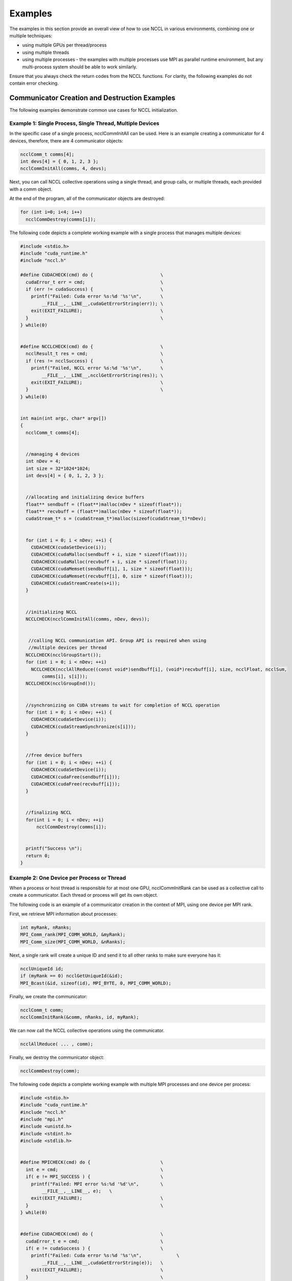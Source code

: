 ########
Examples
########

The examples in this section provide an overall view of how to use NCCL in various environments, combining one or multiple techniques:


* using multiple GPUs per thread/process
* using multiple threads
* using multiple processes - the examples with multiple processes use MPI as parallel runtime environment, but any multi-process system should be able to work similarly.


Ensure that you always check the return codes from the NCCL functions.  For clarity, the following examples do not contain error checking.

**********************************************
Communicator Creation and Destruction Examples
**********************************************

The following examples demonstrate common use cases for NCCL initialization.


Example 1: Single Process, Single Thread, Multiple Devices
----------------------------------------------------------


In the specific case of a single process, ncclCommInitAll can be used. Here is an example creating a communicator for 4 devices, therefore, there are 4 communicator objects:

.. code:: C

 ncclComm_t comms[4];
 int devs[4] = { 0, 1, 2, 3 };
 ncclCommInitAll(comms, 4, devs);

Next, you can call NCCL collective operations using a single thread, and group calls, or multiple threads, each provided with a comm object.


At the end of the program, all of the communicator objects are destroyed:

.. code:: C

 for (int i=0; i<4; i++)
   ncclCommDestroy(comms[i]);

The following code depicts a complete working example with a single process that manages multiple devices:

.. code:: C

 #include <stdio.h>
 #include "cuda_runtime.h"
 #include "nccl.h"

 #define CUDACHECK(cmd) do {                         \
   cudaError_t err = cmd;                            \
   if (err != cudaSuccess) {                         \
     printf("Failed: Cuda error %s:%d '%s'\n",       \
         __FILE__,__LINE__,cudaGetErrorString(err)); \
     exit(EXIT_FAILURE);                             \
   }                                                 \
 } while(0)


 #define NCCLCHECK(cmd) do {                         \
   ncclResult_t res = cmd;                           \
   if (res != ncclSuccess) {                         \
     printf("Failed, NCCL error %s:%d '%s'\n",       \
         __FILE__,__LINE__,ncclGetErrorString(res)); \
     exit(EXIT_FAILURE);                             \
   }                                                 \
 } while(0)


 int main(int argc, char* argv[])
 {
   ncclComm_t comms[4];


   //managing 4 devices
   int nDev = 4;
   int size = 32*1024*1024;
   int devs[4] = { 0, 1, 2, 3 };


   //allocating and initializing device buffers
   float** sendbuff = (float**)malloc(nDev * sizeof(float*));
   float** recvbuff = (float**)malloc(nDev * sizeof(float*));
   cudaStream_t* s = (cudaStream_t*)malloc(sizeof(cudaStream_t)*nDev);


   for (int i = 0; i < nDev; ++i) {
     CUDACHECK(cudaSetDevice(i));
     CUDACHECK(cudaMalloc(sendbuff + i, size * sizeof(float)));
     CUDACHECK(cudaMalloc(recvbuff + i, size * sizeof(float)));
     CUDACHECK(cudaMemset(sendbuff[i], 1, size * sizeof(float)));
     CUDACHECK(cudaMemset(recvbuff[i], 0, size * sizeof(float)));
     CUDACHECK(cudaStreamCreate(s+i));
   }


   //initializing NCCL
   NCCLCHECK(ncclCommInitAll(comms, nDev, devs));


    //calling NCCL communication API. Group API is required when using
    //multiple devices per thread
   NCCLCHECK(ncclGroupStart());
   for (int i = 0; i < nDev; ++i)
     NCCLCHECK(ncclAllReduce((const void*)sendbuff[i], (void*)recvbuff[i], size, ncclFloat, ncclSum,
         comms[i], s[i]));
   NCCLCHECK(ncclGroupEnd());


   //synchronizing on CUDA streams to wait for completion of NCCL operation
   for (int i = 0; i < nDev; ++i) {
     CUDACHECK(cudaSetDevice(i));
     CUDACHECK(cudaStreamSynchronize(s[i]));
   }


   //free device buffers
   for (int i = 0; i < nDev; ++i) {
     CUDACHECK(cudaSetDevice(i));
     CUDACHECK(cudaFree(sendbuff[i]));
     CUDACHECK(cudaFree(recvbuff[i]));
   }


   //finalizing NCCL
   for(int i = 0; i < nDev; ++i)
       ncclCommDestroy(comms[i]);


   printf("Success \n");
   return 0;
 }

Example 2: One Device per Process or Thread
-------------------------------------------

When a process or host thread is responsible for at most one GPU, ncclCommInitRank can be used as a collective call to create a communicator. Each thread or process will get its own object.


The following code is an example of a communicator creation in the context of MPI, using one device per MPI rank.


First, we retrieve MPI information about processes:

.. code:: C

 int myRank, nRanks;
 MPI_Comm_rank(MPI_COMM_WORLD, &myRank);
 MPI_Comm_size(MPI_COMM_WORLD, &nRanks);

Next, a single rank will create a unique ID and send it to all other ranks to make sure everyone has it:

.. code:: C

 ncclUniqueId id;
 if (myRank == 0) ncclGetUniqueId(&id);
 MPI_Bcast(&id, sizeof(id), MPI_BYTE, 0, MPI_COMM_WORLD);

Finally, we create the communicator:

.. code:: C

 ncclComm_t comm;
 ncclCommInitRank(&comm, nRanks, id, myRank);

We can now call the NCCL collective operations using the communicator.

.. code:: C

 ncclAllReduce( ... , comm);

Finally, we destroy the communicator object:

.. code:: C

 ncclCommDestroy(comm);


The following code depicts a complete working example with multiple MPI processes and one device per process:

.. code:: C

 #include <stdio.h>
 #include "cuda_runtime.h"
 #include "nccl.h"
 #include "mpi.h"
 #include <unistd.h>
 #include <stdint.h>
 #include <stdlib.h>


 #define MPICHECK(cmd) do {                          \
   int e = cmd;                                      \
   if( e != MPI_SUCCESS ) {                          \
     printf("Failed: MPI error %s:%d '%d'\n",        \
         __FILE__,__LINE__, e);   \
     exit(EXIT_FAILURE);                             \
   }                                                 \
 } while(0)


 #define CUDACHECK(cmd) do {                         \
   cudaError_t e = cmd;                              \
   if( e != cudaSuccess ) {                          \
     printf("Failed: Cuda error %s:%d '%s'\n",             \
         __FILE__,__LINE__,cudaGetErrorString(e));   \
     exit(EXIT_FAILURE);                             \
   }                                                 \
 } while(0)


 #define NCCLCHECK(cmd) do {                         \
   ncclResult_t r = cmd;                             \
   if (r!= ncclSuccess) {                            \
     printf("Failed, NCCL error %s:%d '%s'\n",             \
         __FILE__,__LINE__,ncclGetErrorString(r));   \
     exit(EXIT_FAILURE);                             \
   }                                                 \
 } while(0)


 static uint64_t getHostHash(const char* string) {
   // Based on DJB2a, result = result * 33 ^ char
   uint64_t result = 5381;
   for (int c = 0; string[c] != '\0'; c++){
     result = ((result << 5) + result) ^ string[c];
   }
   return result;
 }


 static void getHostName(char* hostname, int maxlen) {
   gethostname(hostname, maxlen);
   for (int i=0; i< maxlen; i++) {
     if (hostname[i] == '.') {
         hostname[i] = '\0';
         return;
     }
   }
 }


 int main(int argc, char* argv[])
 {
   int size = 32*1024*1024;


   int myRank, nRanks, localRank = 0;


   //initializing MPI
   MPICHECK(MPI_Init(&argc, &argv));
   MPICHECK(MPI_Comm_rank(MPI_COMM_WORLD, &myRank));
   MPICHECK(MPI_Comm_size(MPI_COMM_WORLD, &nRanks));


   //calculating localRank based on hostname which is used in selecting a GPU
   uint64_t hostHashs[nRanks];
   char hostname[1024];
   getHostName(hostname, 1024);
   hostHashs[myRank] = getHostHash(hostname);
   MPICHECK(MPI_Allgather(MPI_IN_PLACE, 0, MPI_DATATYPE_NULL, hostHashs, sizeof(uint64_t), MPI_BYTE, MPI_COMM_WORLD));
   for (int p=0; p<nRanks; p++) {
      if (p == myRank) break;
      if (hostHashs[p] == hostHashs[myRank]) localRank++;
   }


   ncclUniqueId id;
   ncclComm_t comm;
   float *sendbuff, *recvbuff;
   cudaStream_t s;


   //get NCCL unique ID at rank 0 and broadcast it to all others
   if (myRank == 0) ncclGetUniqueId(&id);
   MPICHECK(MPI_Bcast((void *)&id, sizeof(id), MPI_BYTE, 0, MPI_COMM_WORLD));


   //picking a GPU based on localRank, allocate device buffers
   CUDACHECK(cudaSetDevice(localRank));
   CUDACHECK(cudaMalloc(&sendbuff, size * sizeof(float)));
   CUDACHECK(cudaMalloc(&recvbuff, size * sizeof(float)));
   CUDACHECK(cudaStreamCreate(&s));


   //initializing NCCL
   NCCLCHECK(ncclCommInitRank(&comm, nRanks, id, myRank));


   //communicating using NCCL
   NCCLCHECK(ncclAllReduce((const void*)sendbuff, (void*)recvbuff, size, ncclFloat, ncclSum,
         comm, s));


   //completing NCCL operation by synchronizing on the CUDA stream
   CUDACHECK(cudaStreamSynchronize(s));


   //free device buffers
   CUDACHECK(cudaFree(sendbuff));
   CUDACHECK(cudaFree(recvbuff));


   //finalizing NCCL
   ncclCommDestroy(comm);


   //finalizing MPI
   MPICHECK(MPI_Finalize());


   printf("[MPI Rank %d] Success \n", myRank);
   return 0;
 }

.. _Ex3:

Example 3: Multiple Devices per Thread
--------------------------------------

You can combine both multiple process or threads and multiple device per process or thread. In this case, we need to use group semantics.


The following example combines MPI and multiple devices per process (=MPI rank).


First, we retrieve MPI information about processes:

.. code:: C

 int myRank, nRanks;
 MPI_Comm_rank(MPI_COMM_WORLD, &myRank);
 MPI_Comm_size(MPI_COMM_WORLD, &nRanks);

Next, a single rank will create a unique ID and send it to all other ranks to make sure everyone has it:

.. code:: C

 ncclUniqueId id;
 if (myRank == 0) ncclGetUniqueId(&id);
 MPI_Bcast(id, sizeof(id), MPI_BYTE, 0, 0, MPI_COMM_WORLD);

Then, we create our ngpus communicator objects, which are part of a larger group of ngpus*nRanks:

.. code:: C

 ncclComm_t comms[ngpus];
 ncclGroupStart();
 for (int i=0; i<ngpus; i++) {
   cudaSetDevice(devs[i]);
   ncclCommInitRank(comms+i, ngpus*nRanks, id, myRank*ngpus+i);
 }
 ncclGroupEnd();

Next, we call NCCL collective operations using a single thread, and group calls, or multiple threads, each provided with a comm object.

At the end of the program, we destroy all communicators objects:

.. code:: C

 for (int i=0; i<ngpus; i++)
   ncclCommDestroy(comms[i]);

The following code depicts a complete working example with multiple MPI processes and multiple devices per process:

.. code:: C

 #include <stdio.h>
 #include "cuda_runtime.h"
 #include "nccl.h"
 #include "mpi.h"
 #include <unistd.h>
 #include <stdint.h>


 #define MPICHECK(cmd) do {                          \
   int e = cmd;                                      \
   if( e != MPI_SUCCESS ) {                          \
     printf("Failed: MPI error %s:%d '%d'\n",        \
         __FILE__,__LINE__, e);   \
     exit(EXIT_FAILURE);                             \
   }                                                 \
 } while(0)


 #define CUDACHECK(cmd) do {                         \
   cudaError_t e = cmd;                              \
   if( e != cudaSuccess ) {                          \
     printf("Failed: Cuda error %s:%d '%s'\n",             \
         __FILE__,__LINE__,cudaGetErrorString(e));   \
     exit(EXIT_FAILURE);                             \
   }                                                 \
 } while(0)


 #define NCCLCHECK(cmd) do {                         \
   ncclResult_t r = cmd;                             \
   if (r!= ncclSuccess) {                            \
     printf("Failed, NCCL error %s:%d '%s'\n",             \
         __FILE__,__LINE__,ncclGetErrorString(r));   \
     exit(EXIT_FAILURE);                             \
   }                                                 \
 } while(0)


 static uint64_t getHostHash(const char* string) {
   // Based on DJB2a, result = result * 33 ^ char
   uint64_t result = 5381;
   for (int c = 0; string[c] != '\0'; c++){
     result = ((result << 5) + result) ^ string[c];
   }
   return result;
 }


 static void getHostName(char* hostname, int maxlen) {
   gethostname(hostname, maxlen);
   for (int i=0; i< maxlen; i++) {
     if (hostname[i] == '.') {
         hostname[i] = '\0';
         return;
     }
   }
 }


 int main(int argc, char* argv[])
 {
   int size = 32*1024*1024;


   int myRank, nRanks, localRank = 0;


   //initializing MPI
   MPICHECK(MPI_Init(&argc, &argv));
   MPICHECK(MPI_Comm_rank(MPI_COMM_WORLD, &myRank));
   MPICHECK(MPI_Comm_size(MPI_COMM_WORLD, &nRanks));


   //calculating localRank which is used in selecting a GPU
   uint64_t hostHashs[nRanks];
   char hostname[1024];
   getHostName(hostname, 1024);
   hostHashs[myRank] = getHostHash(hostname);
   MPICHECK(MPI_Allgather(MPI_IN_PLACE, 0, MPI_DATATYPE_NULL, hostHashs, sizeof(uint64_t), MPI_BYTE, MPI_COMM_WORLD));
   for (int p=0; p<nRanks; p++) {
      if (p == myRank) break;
      if (hostHashs[p] == hostHashs[myRank]) localRank++;
   }


   //each process is using two GPUs
   int nDev = 2;


   float** sendbuff = (float**)malloc(nDev * sizeof(float*));
   float** recvbuff = (float**)malloc(nDev * sizeof(float*));
   cudaStream_t* s = (cudaStream_t*)malloc(sizeof(cudaStream_t)*nDev);


   //picking GPUs based on localRank
   for (int i = 0; i < nDev; ++i) {
     CUDACHECK(cudaSetDevice(localRank*nDev + i));
     CUDACHECK(cudaMalloc(sendbuff + i, size * sizeof(float)));
     CUDACHECK(cudaMalloc(recvbuff + i, size * sizeof(float)));
     CUDACHECK(cudaMemset(sendbuff[i], 1, size * sizeof(float)));
     CUDACHECK(cudaMemset(recvbuff[i], 0, size * sizeof(float)));
     CUDACHECK(cudaStreamCreate(s+i));
   }


   ncclUniqueId id;
   ncclComm_t comms[nDev];


   //generating NCCL unique ID at one process and broadcasting it to all
   if (myRank == 0) ncclGetUniqueId(&id);
   MPICHECK(MPI_Bcast((void *)&id, sizeof(id), MPI_BYTE, 0, MPI_COMM_WORLD));


   //initializing NCCL, group API is required around ncclCommInitRank as it is
   //called across multiple GPUs in each thread/process
   NCCLCHECK(ncclGroupStart());
   for (int i=0; i<nDev; i++) {
      CUDACHECK(cudaSetDevice(localRank*nDev + i));
      NCCLCHECK(ncclCommInitRank(comms+i, nRanks*nDev, id, myRank*nDev + i));
   }
   NCCLCHECK(ncclGroupEnd());


   //calling NCCL communication API. Group API is required when using
   //multiple devices per thread/process
   NCCLCHECK(ncclGroupStart());
   for (int i=0; i<nDev; i++)
      NCCLCHECK(ncclAllReduce((const void*)sendbuff[i], (void*)recvbuff[i], size, ncclFloat, ncclSum,
            comms[i], s[i]));
   NCCLCHECK(ncclGroupEnd());


   //synchronizing on CUDA stream to complete NCCL communication
   for (int i=0; i<nDev; i++)
       CUDACHECK(cudaStreamSynchronize(s[i]));


   //freeing device memory
   for (int i=0; i<nDev; i++) {
      CUDACHECK(cudaFree(sendbuff[i]));
      CUDACHECK(cudaFree(recvbuff[i]));
   }


   //finalizing NCCL
   for (int i=0; i<nDev; i++) {
      ncclCommDestroy(comms[i]);
   }


   //finalizing MPI
   MPICHECK(MPI_Finalize());


   printf("[MPI Rank %d] Success \n", myRank);
   return 0;
 }

**********************
Communication Examples
**********************

The following examples demonstrate common patterns for executing NCCL collectives.


Example 1: One Device per Process or Thread
-------------------------------------------


If you have a thread or process per device, then each thread calls the collective operation for its device,for example, AllReduce:

.. code:: C

 ncclAllReduce(sendbuff, recvbuff, count, datatype, op, comm, stream);


After the call, the operation has been enqueued to the stream.  Therefore, you can call cudaStreamSynchronize if you want to wait for the operation to be complete:

.. code:: C

 cudaStreamSynchronize(stream);

For a complete working example with MPI and single device per MPI process, see "Example 2: One Device per Process or Thread".

Example 2: Multiple Devices per Thread
--------------------------------------

When a single thread manages multiple devices, you need to use group semantics to launch the operation on multiple devices at once:

.. code:: C

 ncclGroupStart();
 for (int i=0; i<ngpus; i++)
   ncclAllReduce(sendbuffs[i], recvbuff[i], count, datatype, op, comms[i], streams[i]);
 ncclGroupEnd();

After ncclGroupEnd, all of the operations have been enqueued to the stream.  Therefore, you can now call cudaStreamSynchronize if you want to wait for the operation to be complete:


.. code:: C

 for (int i=0; i<ngpus; i++)
   cudaStreamSynchronize(streams[i]);

For a complete working example with MPI and multiple devices per MPI process, see :ref:`Example 3: Multiple Devices per Thread<Ex3>`.